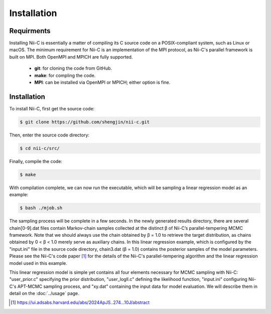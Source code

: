 Installation
=====


Requirments
------------

Installing Nii-C is essentially a matter of compiling its C source code on a POSIX-compliant system, such as Linux or macOS.
The minimum requirement for Nii-C is an implementation of the MPI protocol, as Nii-C's parallel framework is built on MPI.
Both OpenMPI and MPICH are fully supported.


   -  **git**: for cloning the code from GitHub.
   -  **make**: for compling the code.
   -  **MPI**: can be installed via OpenMPI or MPICH; either option is fine.


Installation
------------

To install Nii-C, first get the source code:

.. code-block:: console

   $ git clone https://github.com/shengjin/nii-c.git


Then, enter the source code directory:

.. code-block:: console

   $ cd nii-c/src/

Finally, compile the code:

.. code-block:: console

   $ make

With compilation complete, we can now run the executable, which will be sampling a linear regression model as an example:


.. code-block:: console

   $ bash ./mjob.sh


The sampling process will be complete in a few seconds.
In the newly generated results directory, there are several chain[0-9].dat files contain Markov-chain samples collected at the distinct β of Nii-C’s parallel-tempering MCMC framework.
Note that we should always use the chain obtained by β = 1.0 to retrieve the target distribution, as chains obtained by 0 < β < 1.0 merely serve as auxiliary chains.
In this linear regression example, which is configured by the "input.ini" file in the source code directory, chain3.dat (β = 1.0) contains the posterior samples of the model parameters.
Please see the Nii-C's code paper [1]_ for the details of the Nii-C's parallel-tempering algorithm and the linear regression model used in this example.


This linear regression model is simple yet contains all four elements necessary for MCMC sampling with Nii-C: "user_prior.c" specifying the prior distribution, "user_logll.c" defining the likelihood function, "input.ini" configuring Nii-C's APT-MCMC sampling process, and "xy.dat" containing the input data for model evaluation.
We will describe them in detail on the :doc:`../usage` page.



.. [1]  https://ui.adsabs.harvard.edu/abs/2024ApJS..274...10J/abstract







